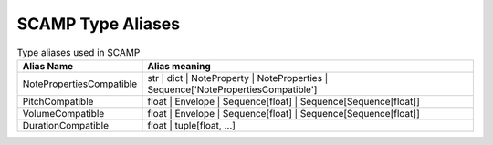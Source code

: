 SCAMP Type Aliases
==================

.. csv-table:: Type aliases used in SCAMP
   :header: "Alias Name", "Alias meaning"
   :widths: 10, 30

   "_`NotePropertiesCompatible`", "str | dict | NoteProperty | NoteProperties | Sequence['NotePropertiesCompatible']"
   "_`PitchCompatible`", "float | Envelope | Sequence[float] | Sequence[Sequence[float]]"
   "_`VolumeCompatible`", "float | Envelope | Sequence[float] | Sequence[Sequence[float]]"
   "_`DurationCompatible`", "float | tuple[float, ...]"